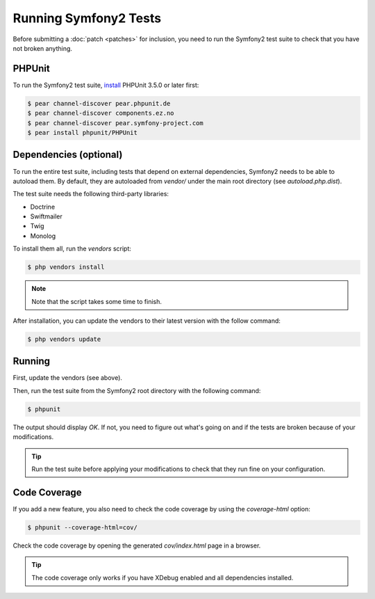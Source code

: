 Running Symfony2 Tests
======================

Before submitting a :doc:`patch <patches>` for inclusion, you need to run the
Symfony2 test suite to check that you have not broken anything.

PHPUnit
-------

To run the Symfony2 test suite, `install`_ PHPUnit 3.5.0 or later first:

.. code-block:: bash

    $ pear channel-discover pear.phpunit.de
    $ pear channel-discover components.ez.no
    $ pear channel-discover pear.symfony-project.com
    $ pear install phpunit/PHPUnit

Dependencies (optional)
-----------------------

To run the entire test suite, including tests that depend on external
dependencies, Symfony2 needs to be able to autoload them. By default, they are
autoloaded from `vendor/` under the main root directory (see
`autoload.php.dist`).

The test suite needs the following third-party libraries:

* Doctrine
* Swiftmailer
* Twig
* Monolog

To install them all, run the `vendors` script:

.. code-block:: bash

    $ php vendors install

.. note::

    Note that the script takes some time to finish.

After installation, you can update the vendors to their latest version with
the follow command:

.. code-block:: bash

    $ php vendors update

Running
-------

First, update the vendors (see above).

Then, run the test suite from the Symfony2 root directory with the following
command:

.. code-block:: bash

    $ phpunit

The output should display `OK`. If not, you need to figure out what's going on
and if the tests are broken because of your modifications.

.. tip::

    Run the test suite before applying your modifications to check that they
    run fine on your configuration.

Code Coverage
-------------

If you add a new feature, you also need to check the code coverage by using
the `coverage-html` option:

.. code-block:: bash

    $ phpunit --coverage-html=cov/

Check the code coverage by opening the generated `cov/index.html` page in a
browser.

.. tip::

    The code coverage only works if you have XDebug enabled and all
    dependencies installed.

.. _install: http://www.phpunit.de/manual/current/en/installation.html
